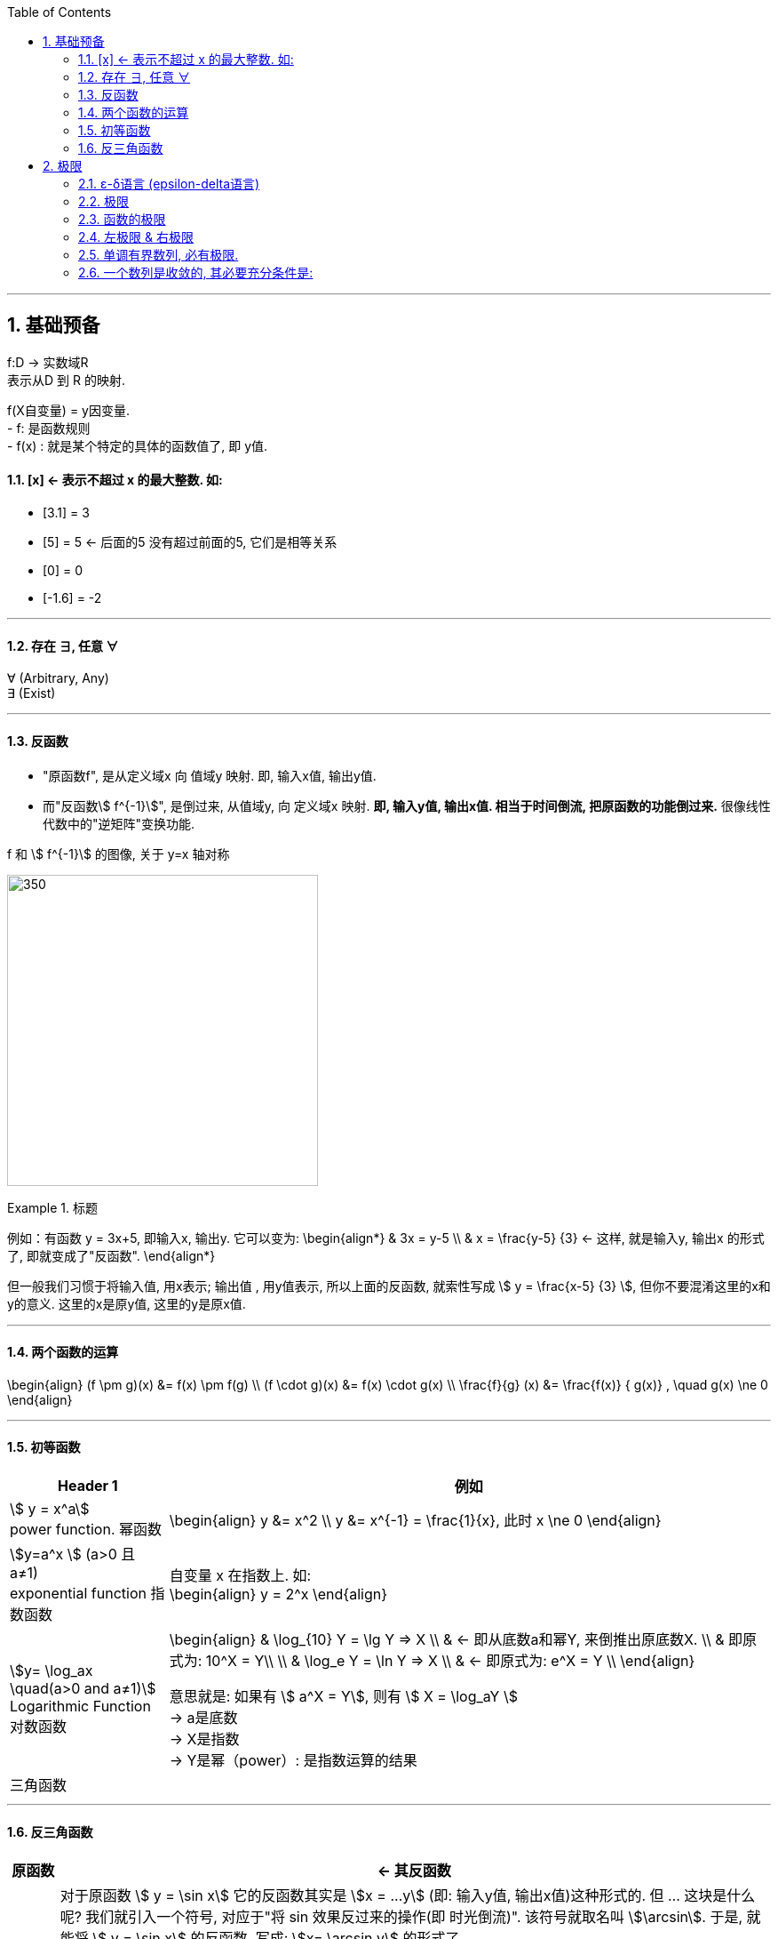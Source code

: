 
:toc: left
:toclevels: 3
:sectnums:

---

== 基础预备

f:D -> 实数域R  +
表示从D 到 R 的映射.

f(X自变量) = y因变量. +
- f: 是函数规则 +
- f(x) : 就是某个特定的具体的函数值了, 即 y值.


==== [x] <- 表示不超过 x 的最大整数. 如:

- [3.1] = 3
- [5] = 5 <- 后面的5 没有超过前面的5, 它们是相等关系
- [0] = 0
- [-1.6] = -2

---

==== 存在 ∃, 任意 ∀

∀ (Arbitrary, Any) +
∃ (Exist)

---

==== 反函数

- "原函数f", 是从定义域x 向 值域y 映射. 即, 输入x值, 输出y值. +
- 而"反函数stem:[ f^{-1}]", 是倒过来, 从值域y, 向 定义域x 映射. **即, 输入y值, 输出x值. 相当于时间倒流, 把原函数的功能倒过来.** 很像线性代数中的"逆矩阵"变换功能.

f 和 stem:[ f^{-1}] 的图像, 关于 y=x 轴对称

image:img/001.webp[350,350]


.标题
====
例如：有函数 y = 3x+5, 即输入x, 输出y. 它可以变为:
\begin{align*}
& 3x = y-5 \\
& x = \frac{y-5} {3} <- 这样, 就是输入y, 输出x 的形式了, 即就变成了"反函数".
\end{align*}

但一般我们习惯于将输入值, 用x表示; 输出值 , 用y值表示, 所以上面的反函数, 就索性写成 stem:[ y = \frac{x-5} {3} ], 但你不要混淆这里的x和y的意义. 这里的x是原y值, 这里的y是原x值.
====


---

==== 两个函数的运算

\begin{align}
(f \pm g)(x) &= f(x) \pm f(g) \\
(f \cdot g)(x) &= f(x) \cdot g(x) \\
\frac{f}{g} (x) &= \frac{f(x)} { g(x)} , \quad g(x) \ne 0
\end{align}

---

==== 初等函数

[options="autowidth"]
|===
|Header 1 |例如

|stem:[ y = x^a] +
power function. 幂函数
|\begin{align}
y &= x^2 \\
y &= x^{-1} = \frac{1}{x}, 此时 x \ne 0
\end{align}

|stem:[y=a^x ] (a>0 且 a≠1) +
exponential function 指数函数
|自变量 x 在指数上. 如: +
\begin{align}
y = 2^x
\end{align}

|stem:[y= \log_ax \quad(a>0 and a≠1)] +
Logarithmic Function 对数函数
|\begin{align}
& \log_{10} Y = \lg Y => X  \\
& <- 即从底数a和幂Y, 来倒推出原底数X.  \\
&  即原式为: 10^X = Y\\
\\
& \log_e Y = \ln Y => X \\
& <- 即原式为: e^X = Y \\
\end{align}

意思就是: 如果有 stem:[ a^X = Y], 则有 stem:[ X = \log_aY ] +
-> a是底数 +
-> X是指数 +
-> Y是幂（power）: 是指数运算的结果 +

|三角函数
|
|===

---

==== 反三角函数

[options="autowidth"]
|===
|原函数 |<- 其反函数

| stem:[ y = \sin x]
|对于原函数 stem:[ y = \sin x] 它的反函数其实是 stem:[x = ...y] (即: 输入y值, 输出x值)这种形式的. 但 ... 这块是什么呢? 我们就引入一个符号, 对应于"将 sin 效果反过来的操作(即 时光倒流)". 该符号就取名叫 stem:[\arcsin]. 于是, 就能将 stem:[ y = \sin x] 的反函数, 写成: stem:[x= \arcsin y] 的形式了.

image:img/003.png[350,350]

如图, 注意: 为什么反函数, 只有一段? 因为如果像 sin那样(循环)延长的话, 就会造成: 一个x值, 会对应n个y值, 不符合函数的定义. 所以, 我们就只取一段.

|stem:[y = \cos x]
|stem:[x = \arccos y]

image:img/004.png[350,350]

|stem:[y = \tan x]
|stem:[x = \arctan y]

image:img/005.png[350,350]


|===


---

== 极限

=== ε-δ语言 (epsilon-delta语言)

epsilon-delta 语言, 是数学分析（历史上称为“无穷小分析”）中, 用来严格定义"极限"概念的数学语言.

与 ε - δ 语言类似的, 是 ε - N 语言。它是用来定义"数列极限"的严密化语言.



---

=== 极限

"极限"的定义是: 对于一个数列 x, 假设它的数值不断缩小, 趋近于某个极限a.  在数轴上, 如果存在一个任意小的数ε, 则随着数列x里的item项的增加, 一定会有一个item, 即stem:[x_n], 它与极限a 的距离, 一定会小于 ε与极限a 的距离.   +
换言之, 无论ε离极限a 的距离有多近, 数列 x 一定会有 第item 项 能比 ε与a 的关系更密切! 更接近a.

image:img/002.svg[350,350]

即: 给定①任意一个极小值ε, ②一个确定的极限值, ③一个数列(里面的元素值不断变小). ->  则随着数列中item的增张, 必定会有一个 item项, 该"item项的值"与"极限值"的距离, 必定会小于 "极小值ε"与"极限值"之间的距离 (这个距离其实就是ε本身).

.标题
====
例如： 有数列 stem:[2, 1/2 , 2/3, 3/4, ...,  \frac{n+(-1)^{n-1}} {n}, ...] 的极限是 1. 问, 数组中取到哪一项item 时(取到第n项, n=?时), 它与极限之间的距离, 就小于"任意最小值ε"了呢?

根据极限的定义, 数列一定存在一个item项, "其值,与极限间的距离", 小于"给出的任意最小值ε".

即:
\begin{align*}
 |数列中必有一项 x_n - 极限值1| &< 任意最小值ε <- x_n 与本例极限1 之间的距离, 要用绝对值表示, 免得它是个负数. \\
& 本例数列的通项是 \frac{n+(-1)^{n-1}} {n} , 把它带入上式\\
|\frac{n+(-1)^{n-1}} {n} -1| &< ε \\
|\frac{(-1)^{n-1}} {n}| &< ε \\
\frac{1} {n} &< ε \\
n &> \frac{1} {ε} \\
\end{align*}

说明数列中的 item 项数n, 只要达到 stem:[n > 1/ε] 这项时,它的值 与极限间的距离, 就小于一开始给出的"任意最小值ε".

不过, 还有个问题, stem:[1/ε] 未必是个整数, 而 item 项是要求整数的. 那么就要把 item项稍微调整一下, 就取 stem:[\[1/ε\]+1] 就行了, 即: 先把 stem:[1/ε] 取整数, 但会小于 stem:[1/ε] (比如, 3.1取整数, 会变成 3), 所以我们还要给它加上1位, 即变成 stem:[\[1/ε\]+1] 项 (即 n = 3+1 = 4, 第4项), 就是整数了.  (数列中取第4项, 就能比ε更小.)
====


.标题
====
例如：有数列 stem:[x_n = \frac{(-1)^n} {(n+1)^2}] , 极限为0.

\begin{align*}
& 根据极限定义, 就应该是 当数列达到某一项item 时, 其值x_n , 与极限0 之间的距离, 必定会小于任意最小值ε. 即: \\
& |x_n - 0| < ε \\
& 将数列的通项公式代入进去 \\
& |\frac{(-1)^n} {(n+1)^2} - 0| < ε \\
& \frac{1} {(n+1)^2}  < ε \\
& (n+1)^2 > \frac{1} {ε} \\
& n+1 > \frac{1} {\sqrt{ε}} \\
& n > \frac{1} {\sqrt{ε}} -1 \\
& 但  \frac{1} {\sqrt{ε}} -1  未必是整数, 所以我们还要处理一下, 把它取整 ,再加上1位 \\
& 即: n 就取 [ \frac{1} {\sqrt{ε}} -1 ] +1 \\
& 只要数列的item项 达到这个n的数值, 它与极限0之间的距离, 就小于 ε 了.
\end{align*}
====


---

=== 函数的极限

image:img/006.svg[350,350]

image:img/007.gif[350,350]

用上图来解释: 若"函数输出值y"的极限值是A (即 stem:[ \lim_{x \to x_0} f(x) = A ]), 并我们在y轴上 A的附近给出一个任意小的值ε, 则我们一定能在输入值stem:[ x_0] 的附近, 即在 stem:[ x_0 - δ] 到  stem:[ x_0 + δ] 的这段范围内, 找到一个x值, 它所对应的y值, 能满足 stem:[ f(x) - A < ε].


.标题
====
例如：y = 2x-1, 当输入值stem:[ x 取 x_0=1]时, 输出值y的极限值就是1 (即绿线部分), 问 x轴上的δ 取值是什么?

image:img/008.svg[350,350]

先看y轴, 从图上可以知道: 看y轴, "绿线"与"红线"间的距离, 小于"绿线"与"ε"的距离. 即: +
\begin{align}
& |f(x)-极限值A| < ε \\
& |(2x-1) - A| < ε <- 本例已知道, 当x_0=1时, y的极限值(A) 是1, 代入进去\\
& |2x-2| < ε \\
& 2|x-1|< ε \\
& |x-1|< \frac {ε}{2}  \quad ①\\
\end{align}

再看x轴, 绿线到δ 间的距离, 要小于绿线(stem:[ x_0]处)到红线(x处)的距离.  即:
\begin{align}
& 0 < |x - x_0| < δ <- 绿线 x_0 就是1 , 代进去\\
& 0 < |x - 1| < δ \quad ②\\
\end{align}


把公式② 和 ① 连起来看, 就能看出: stem:[ δ = ε/2]
====

---

=== 左极限 & 右极限

左极限:: 是从x轴左边, 向"y值极限点 在x轴上的位置"逼近.

写做:
\begin{align}
\lim_{x \to x_0^-} f(x) = y轴上的极限值A
\end{align}


右极限:: 是从x轴右边, 向"y值极限点 在x轴上的位置"逼近.

写做:
\begin{align}
\lim_{x \to x_0^+} f(x) = y轴上的极限值A
\end{align}

image:img/009.svg[350,350]

当 x 趋近于 -> stem:[x_0] 时, y轴上的极限 (即 f(x))存在的"充要条件"是 <--> 左右极限均存在, 且相等.

---



=== 单调有界数列, 必有极限.

收敛的, 它必有界. +
但反过来则不成立, 即 有界的, 未必收敛. (如sin函数, 永远在上下震荡, 而不会收敛到一个数值上.)

---

=== 一个数列是收敛的, 其必要充分条件是:

有一个数列 stem:[{x_n}], 给出任意小的一个数stem:[ε], 当数列到达某一项 item = N 时, 其后面的任意两项 m 和n (即 m>N , n>N), 若满足这个条件:  stem:[|x_n - x_m| < ε], 则该数列 stem:[{x_n}] 就是收敛的.  +
换言之, 就是说明 这个数列后面的点, 越来越密, 两个点之间的距离永远能达到比 ε 还要小的程度.

---




